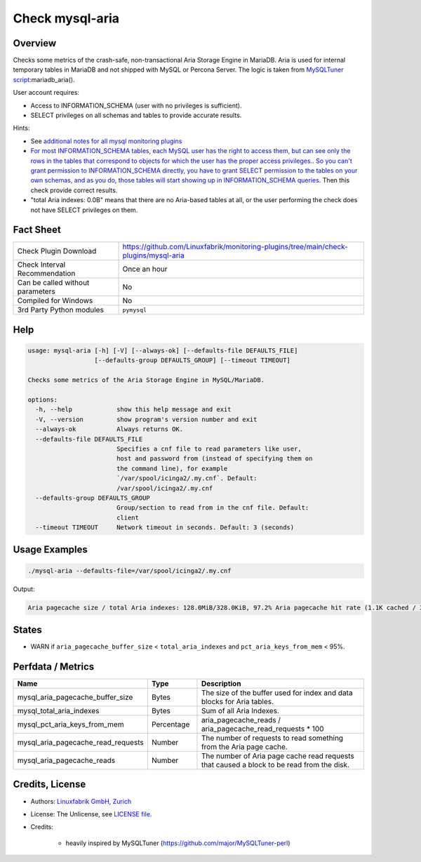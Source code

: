 Check mysql-aria
================

Overview
--------

Checks some metrics of the crash-safe, non-transactional Aria Storage Engine in MariaDB. Aria is used for internal temporary tables in MariaDB and not shipped with MySQL or Percona Server. The logic is taken from `MySQLTuner script <https://github.com/major/MySQLTuner-perl>`_:mariadb_aria().

User account requires:

* Access to INFORMATION_SCHEMA (user with no privileges is sufficient).
* SELECT privileges on all schemas and tables to provide accurate results.

Hints:

* See `additional notes for all mysql monitoring plugins <https://github.com/Linuxfabrik/monitoring-plugins/blob/main/PLUGINS-MYSQL.rst>`_
* `For most INFORMATION_SCHEMA tables, each MySQL user has the right to access them, but can see only the rows in the tables that correspond to objects for which the user has the proper access privileges. <https://dev.mysql.com/doc/refman/5.7/en/information-schema-introduction.html#information-schema-privileges>`_. `So you can't grant permission to INFORMATION_SCHEMA directly, you have to grant SELECT permission to the tables on your own schemas, and as you do, those tables will start showing up in INFORMATION_SCHEMA queries <https://stackoverflow.com/questions/60499772/cannot-grant-mysql-user-access-to-information-schema-database>`_. Then this check provide correct results.
* "total Aria indexes: 0.0B" means that there are no Aria-based tables at all, or the user performing the check does not have SELECT privileges on them.


Fact Sheet
----------

.. csv-table::
    :widths: 30, 70

    "Check Plugin Download",                "https://github.com/Linuxfabrik/monitoring-plugins/tree/main/check-plugins/mysql-aria"
    "Check Interval Recommendation",        "Once an hour"
    "Can be called without parameters",     "No"
    "Compiled for Windows",                 "No"
    "3rd Party Python modules",             "``pymysql``"


Help
----

.. code-block:: text

    usage: mysql-aria [-h] [-V] [--always-ok] [--defaults-file DEFAULTS_FILE]
                      [--defaults-group DEFAULTS_GROUP] [--timeout TIMEOUT]

    Checks some metrics of the Aria Storage Engine in MySQL/MariaDB.

    options:
      -h, --help            show this help message and exit
      -V, --version         show program's version number and exit
      --always-ok           Always returns OK.
      --defaults-file DEFAULTS_FILE
                            Specifies a cnf file to read parameters like user,
                            host and password from (instead of specifying them on
                            the command line), for example
                            `/var/spool/icinga2/.my.cnf`. Default:
                            /var/spool/icinga2/.my.cnf
      --defaults-group DEFAULTS_GROUP
                            Group/section to read from in the cnf file. Default:
                            client
      --timeout TIMEOUT     Network timeout in seconds. Default: 3 (seconds)


Usage Examples
--------------

.. code-block:: bash

    ./mysql-aria --defaults-file=/var/spool/icinga2/.my.cnf

Output:

.. code-block:: text

    Aria pagecache size / total Aria indexes: 128.0MiB/328.0KiB, 97.2% Aria pagecache hit rate (1.1K cached / 30.0 reads)


States
------

* WARN if ``aria_pagecache_buffer_size`` < ``total_aria_indexes`` and ``pct_aria_keys_from_mem`` < 95%.


Perfdata / Metrics
------------------

.. csv-table::
    :widths: 25, 15, 60
    :header-rows: 1
    
    Name,                                       Type,               Description                                           
    mysql_aria_pagecache_buffer_size,           Bytes,              The size of the buffer used for index and data blocks for Aria tables.
    mysql_total_aria_indexes,                   Bytes,              Sum of all Aria Indexes.
    mysql_pct_aria_keys_from_mem,               Percentage,         aria_pagecache_reads / aria_pagecache_read_requests \* 100
    mysql_aria_pagecache_read_requests,         Number,             The number of requests to read something from the Aria page cache.
    mysql_aria_pagecache_reads,                 Number,             The number of Aria page cache read requests that caused a block to be read from the disk.


Credits, License
----------------

* Authors: `Linuxfabrik GmbH, Zurich <https://www.linuxfabrik.ch>`_
* License: The Unlicense, see `LICENSE file <https://unlicense.org/>`_.
* Credits:

    * heavily inspired by MySQLTuner (https://github.com/major/MySQLTuner-perl)
